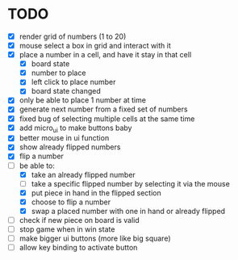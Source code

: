 * TODO
- [X] render grid of numbers (1 to 20)
- [X] mouse select a box in grid and interact with it
- [X] place a number in a cell, and have it stay in that cell
  - [X] board state
  - [X] number to place
  - [X] left click to place number
  - [X] board state changed
    # able to cancel placement of number and put it elsewhere
- [X] only be able to place 1 number at time
- [X] generate next number from a fixed set of numbers
- [X] fixed bug of selecting multiple cells at the same time
- [X] add micro_ui to make buttons baby
- [X] better mouse in ui function
- [X] show already flipped numbers
- [X] flip a number
- [-] be able to:
  - [X] take an already flipped number
  - [ ] take a specific flipped number by selecting it via the mouse
  - [X] put piece in hand in the flipped section
  - [X] choose to flip a number
  - [X] swap a placed number with one in hand or already flipped
- [ ] check if new piece on board is valid
- [ ] stop game when in win state
- [ ] make bigger ui buttons (more like big square)
- [ ] allow key binding to activate button
    
